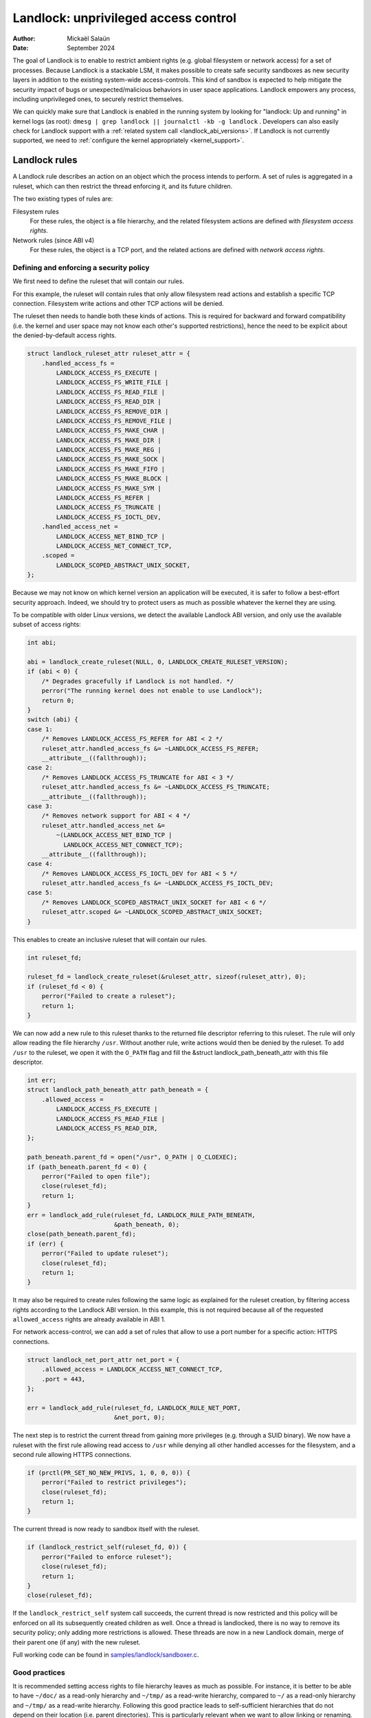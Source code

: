 .. SPDX-License-Identifier: GPL-2.0
.. Copyright © 2017-2020 Mickaël Salaün <mic@digikod.net>
.. Copyright © 2019-2020 ANSSI
.. Copyright © 2021-2022 Microsoft Corporation

=====================================
Landlock: unprivileged access control
=====================================

:Author: Mickaël Salaün
:Date: September 2024

The goal of Landlock is to enable to restrict ambient rights (e.g. global
filesystem or network access) for a set of processes.  Because Landlock
is a stackable LSM, it makes possible to create safe security sandboxes as new
security layers in addition to the existing system-wide access-controls. This
kind of sandbox is expected to help mitigate the security impact of bugs or
unexpected/malicious behaviors in user space applications.  Landlock empowers
any process, including unprivileged ones, to securely restrict themselves.

We can quickly make sure that Landlock is enabled in the running system by
looking for "landlock: Up and running" in kernel logs (as root):
``dmesg | grep landlock || journalctl -kb -g landlock`` .
Developers can also easily check for Landlock support with a
:ref:`related system call <landlock_abi_versions>`.
If Landlock is not currently supported, we need to
:ref:`configure the kernel appropriately <kernel_support>`.

Landlock rules
==============

A Landlock rule describes an action on an object which the process intends to
perform.  A set of rules is aggregated in a ruleset, which can then restrict
the thread enforcing it, and its future children.

The two existing types of rules are:

Filesystem rules
    For these rules, the object is a file hierarchy,
    and the related filesystem actions are defined with
    `filesystem access rights`.

Network rules (since ABI v4)
    For these rules, the object is a TCP port,
    and the related actions are defined with `network access rights`.

Defining and enforcing a security policy
----------------------------------------

We first need to define the ruleset that will contain our rules.

For this example, the ruleset will contain rules that only allow filesystem
read actions and establish a specific TCP connection. Filesystem write
actions and other TCP actions will be denied.

The ruleset then needs to handle both these kinds of actions.  This is
required for backward and forward compatibility (i.e. the kernel and user
space may not know each other's supported restrictions), hence the need
to be explicit about the denied-by-default access rights.

.. code-block:: c

    struct landlock_ruleset_attr ruleset_attr = {
        .handled_access_fs =
            LANDLOCK_ACCESS_FS_EXECUTE |
            LANDLOCK_ACCESS_FS_WRITE_FILE |
            LANDLOCK_ACCESS_FS_READ_FILE |
            LANDLOCK_ACCESS_FS_READ_DIR |
            LANDLOCK_ACCESS_FS_REMOVE_DIR |
            LANDLOCK_ACCESS_FS_REMOVE_FILE |
            LANDLOCK_ACCESS_FS_MAKE_CHAR |
            LANDLOCK_ACCESS_FS_MAKE_DIR |
            LANDLOCK_ACCESS_FS_MAKE_REG |
            LANDLOCK_ACCESS_FS_MAKE_SOCK |
            LANDLOCK_ACCESS_FS_MAKE_FIFO |
            LANDLOCK_ACCESS_FS_MAKE_BLOCK |
            LANDLOCK_ACCESS_FS_MAKE_SYM |
            LANDLOCK_ACCESS_FS_REFER |
            LANDLOCK_ACCESS_FS_TRUNCATE |
            LANDLOCK_ACCESS_FS_IOCTL_DEV,
        .handled_access_net =
            LANDLOCK_ACCESS_NET_BIND_TCP |
            LANDLOCK_ACCESS_NET_CONNECT_TCP,
        .scoped =
            LANDLOCK_SCOPED_ABSTRACT_UNIX_SOCKET,
    };

Because we may not know on which kernel version an application will be
executed, it is safer to follow a best-effort security approach.  Indeed, we
should try to protect users as much as possible whatever the kernel they are
using.

To be compatible with older Linux versions, we detect the available Landlock ABI
version, and only use the available subset of access rights:

.. code-block:: c

    int abi;

    abi = landlock_create_ruleset(NULL, 0, LANDLOCK_CREATE_RULESET_VERSION);
    if (abi < 0) {
        /* Degrades gracefully if Landlock is not handled. */
        perror("The running kernel does not enable to use Landlock");
        return 0;
    }
    switch (abi) {
    case 1:
        /* Removes LANDLOCK_ACCESS_FS_REFER for ABI < 2 */
        ruleset_attr.handled_access_fs &= ~LANDLOCK_ACCESS_FS_REFER;
        __attribute__((fallthrough));
    case 2:
        /* Removes LANDLOCK_ACCESS_FS_TRUNCATE for ABI < 3 */
        ruleset_attr.handled_access_fs &= ~LANDLOCK_ACCESS_FS_TRUNCATE;
        __attribute__((fallthrough));
    case 3:
        /* Removes network support for ABI < 4 */
        ruleset_attr.handled_access_net &=
            ~(LANDLOCK_ACCESS_NET_BIND_TCP |
              LANDLOCK_ACCESS_NET_CONNECT_TCP);
        __attribute__((fallthrough));
    case 4:
        /* Removes LANDLOCK_ACCESS_FS_IOCTL_DEV for ABI < 5 */
        ruleset_attr.handled_access_fs &= ~LANDLOCK_ACCESS_FS_IOCTL_DEV;
    case 5:
        /* Removes LANDLOCK_SCOPED_ABSTRACT_UNIX_SOCKET for ABI < 6 */
        ruleset_attr.scoped &= ~LANDLOCK_SCOPED_ABSTRACT_UNIX_SOCKET;
    }

This enables to create an inclusive ruleset that will contain our rules.

.. code-block:: c

    int ruleset_fd;

    ruleset_fd = landlock_create_ruleset(&ruleset_attr, sizeof(ruleset_attr), 0);
    if (ruleset_fd < 0) {
        perror("Failed to create a ruleset");
        return 1;
    }

We can now add a new rule to this ruleset thanks to the returned file
descriptor referring to this ruleset.  The rule will only allow reading the
file hierarchy ``/usr``.  Without another rule, write actions would then be
denied by the ruleset.  To add ``/usr`` to the ruleset, we open it with the
``O_PATH`` flag and fill the &struct landlock_path_beneath_attr with this file
descriptor.

.. code-block:: c

    int err;
    struct landlock_path_beneath_attr path_beneath = {
        .allowed_access =
            LANDLOCK_ACCESS_FS_EXECUTE |
            LANDLOCK_ACCESS_FS_READ_FILE |
            LANDLOCK_ACCESS_FS_READ_DIR,
    };

    path_beneath.parent_fd = open("/usr", O_PATH | O_CLOEXEC);
    if (path_beneath.parent_fd < 0) {
        perror("Failed to open file");
        close(ruleset_fd);
        return 1;
    }
    err = landlock_add_rule(ruleset_fd, LANDLOCK_RULE_PATH_BENEATH,
                            &path_beneath, 0);
    close(path_beneath.parent_fd);
    if (err) {
        perror("Failed to update ruleset");
        close(ruleset_fd);
        return 1;
    }

It may also be required to create rules following the same logic as explained
for the ruleset creation, by filtering access rights according to the Landlock
ABI version.  In this example, this is not required because all of the requested
``allowed_access`` rights are already available in ABI 1.

For network access-control, we can add a set of rules that allow to use a port
number for a specific action: HTTPS connections.

.. code-block:: c

    struct landlock_net_port_attr net_port = {
        .allowed_access = LANDLOCK_ACCESS_NET_CONNECT_TCP,
        .port = 443,
    };

    err = landlock_add_rule(ruleset_fd, LANDLOCK_RULE_NET_PORT,
                            &net_port, 0);

The next step is to restrict the current thread from gaining more privileges
(e.g. through a SUID binary).  We now have a ruleset with the first rule
allowing read access to ``/usr`` while denying all other handled accesses for
the filesystem, and a second rule allowing HTTPS connections.

.. code-block:: c

    if (prctl(PR_SET_NO_NEW_PRIVS, 1, 0, 0, 0)) {
        perror("Failed to restrict privileges");
        close(ruleset_fd);
        return 1;
    }

The current thread is now ready to sandbox itself with the ruleset.

.. code-block:: c

    if (landlock_restrict_self(ruleset_fd, 0)) {
        perror("Failed to enforce ruleset");
        close(ruleset_fd);
        return 1;
    }
    close(ruleset_fd);

If the ``landlock_restrict_self`` system call succeeds, the current thread is
now restricted and this policy will be enforced on all its subsequently created
children as well.  Once a thread is landlocked, there is no way to remove its
security policy; only adding more restrictions is allowed.  These threads are
now in a new Landlock domain, merge of their parent one (if any) with the new
ruleset.

Full working code can be found in `samples/landlock/sandboxer.c`_.

Good practices
--------------

It is recommended setting access rights to file hierarchy leaves as much as
possible.  For instance, it is better to be able to have ``~/doc/`` as a
read-only hierarchy and ``~/tmp/`` as a read-write hierarchy, compared to
``~/`` as a read-only hierarchy and ``~/tmp/`` as a read-write hierarchy.
Following this good practice leads to self-sufficient hierarchies that do not
depend on their location (i.e. parent directories).  This is particularly
relevant when we want to allow linking or renaming.  Indeed, having consistent
access rights per directory enables to change the location of such directory
without relying on the destination directory access rights (except those that
are required for this operation, see ``LANDLOCK_ACCESS_FS_REFER``
documentation).

Having self-sufficient hierarchies also helps to tighten the required access
rights to the minimal set of data.  This also helps avoid sinkhole directories,
i.e.  directories where data can be linked to but not linked from.  However,
this depends on data organization, which might not be controlled by developers.
In this case, granting read-write access to ``~/tmp/``, instead of write-only
access, would potentially allow to move ``~/tmp/`` to a non-readable directory
and still keep the ability to list the content of ``~/tmp/``.

Layers of file path access rights
---------------------------------

Each time a thread enforces a ruleset on itself, it updates its Landlock domain
with a new layer of policy.  Indeed, this complementary policy is stacked with
the potentially other rulesets already restricting this thread.  A sandboxed
thread can then safely add more constraints to itself with a new enforced
ruleset.

One policy layer grants access to a file path if at least one of its rules
encountered on the path grants the access.  A sandboxed thread can only access
a file path if all its enforced policy layers grant the access as well as all
the other system access controls (e.g. filesystem DAC, other LSM policies,
etc.).

Bind mounts and OverlayFS
-------------------------

Landlock enables to restrict access to file hierarchies, which means that these
access rights can be propagated with bind mounts (cf.
Documentation/filesystems/sharedsubtree.rst) but not with
Documentation/filesystems/overlayfs.rst.

A bind mount mirrors a source file hierarchy to a destination.  The destination
hierarchy is then composed of the exact same files, on which Landlock rules can
be tied, either via the source or the destination path.  These rules restrict
access when they are encountered on a path, which means that they can restrict
access to multiple file hierarchies at the same time, whether these hierarchies
are the result of bind mounts or not.

An OverlayFS mount point consists of upper and lower layers.  These layers are
combined in a merge directory, result of the mount point.  This merge hierarchy
may include files from the upper and lower layers, but modifications performed
on the merge hierarchy only reflects on the upper layer.  From a Landlock
policy point of view, each OverlayFS layers and merge hierarchies are
standalone and contains their own set of files and directories, which is
different from bind mounts.  A policy restricting an OverlayFS layer will not
restrict the resulted merged hierarchy, and vice versa.  Landlock users should
then only think about file hierarchies they want to allow access to, regardless
of the underlying filesystem.

Inheritance
-----------

Every new thread resulting from a :manpage:`clone(2)` inherits Landlock domain
restrictions from its parent.  This is similar to the seccomp inheritance (cf.
Documentation/userspace-api/seccomp_filter.rst) or any other LSM dealing with
task's :manpage:`credentials(7)`.  For instance, one process's thread may apply
Landlock rules to itself, but they will not be automatically applied to other
sibling threads (unlike POSIX thread credential changes, cf.
:manpage:`nptl(7)`).

When a thread sandboxes itself, we have the guarantee that the related security
policy will stay enforced on all this thread's descendants.  This allows
creating standalone and modular security policies per application, which will
automatically be composed between themselves according to their runtime parent
policies.

Ptrace restrictions
-------------------

A sandboxed process has less privileges than a non-sandboxed process and must
then be subject to additional restrictions when manipulating another process.
To be allowed to use :manpage:`ptrace(2)` and related syscalls on a target
process, a sandboxed process should have a subset of the target process rules,
which means the tracee must be in a sub-domain of the tracer.

IPC Scoping
-----------

Similar to the implicit `Ptrace restrictions`_, we may want to further
restrict interactions between sandboxes. Each Landlock domain can be
explicitly scoped for a set of actions by specifying it on a ruleset.
For example, if a sandboxed process should not be able to
:manpage:`connect(2)` to a non-sandboxed process through abstract
:manpage:`unix(7)` sockets, we can specify such restriction with
``LANDLOCK_SCOPED_ABSTRACT_UNIX_SOCKET``.

A sandboxed process can connect to a non-sandboxed process when its
domain is not scoped. If a process's domain is scoped, it can only
connect to sockets created by processes in the same scoped domain.

A connected datagram socket behaves like a stream socket when its domain
is scoped, meaning if the domain is scoped after the socket is connected
, it can still :manpage:`send(2)` data just like a stream socket.
However, in the same scenario, a non-connected datagram socket cannot
send data (with :manpage:`sendto(2)`) outside its scoped domain.

A process with a scoped domain can inherit a socket created by a
non-scoped process. The process cannot connect to this socket since it
has a scoped domain.

IPC scoping does not support Landlock rules, so if a domain is scoped,
no rules can be added to allow access to a resource outside of the
scoped domain.

Truncating files
----------------

The operations covered by ``LANDLOCK_ACCESS_FS_WRITE_FILE`` and
``LANDLOCK_ACCESS_FS_TRUNCATE`` both change the contents of a file and sometimes
overlap in non-intuitive ways.  It is recommended to always specify both of
these together.

A particularly surprising example is :manpage:`creat(2)`.  The name suggests
that this system call requires the rights to create and write files.  However,
it also requires the truncate right if an existing file under the same name is
already present.

It should also be noted that truncating files does not require the
``LANDLOCK_ACCESS_FS_WRITE_FILE`` right.  Apart from the :manpage:`truncate(2)`
system call, this can also be done through :manpage:`open(2)` with the flags
``O_RDONLY | O_TRUNC``.

The truncate right is associated with the opened file (see below).

Rights associated with file descriptors
---------------------------------------

When opening a file, the availability of the ``LANDLOCK_ACCESS_FS_TRUNCATE`` and
``LANDLOCK_ACCESS_FS_IOCTL_DEV`` rights is associated with the newly created
file descriptor and will be used for subsequent truncation and ioctl attempts
using :manpage:`ftruncate(2)` and :manpage:`ioctl(2)`.  The behavior is similar
to opening a file for reading or writing, where permissions are checked during
:manpage:`open(2)`, but not during the subsequent :manpage:`read(2)` and
:manpage:`write(2)` calls.

As a consequence, it is possible that a process has multiple open file
descriptors referring to the same file, but Landlock enforces different things
when operating with these file descriptors.  This can happen when a Landlock
ruleset gets enforced and the process keeps file descriptors which were opened
both before and after the enforcement.  It is also possible to pass such file
descriptors between processes, keeping their Landlock properties, even when some
of the involved processes do not have an enforced Landlock ruleset.

Compatibility
=============

Backward and forward compatibility
----------------------------------

Landlock is designed to be compatible with past and future versions of the
kernel.  This is achieved thanks to the system call attributes and the
associated bitflags, particularly the ruleset's ``handled_access_fs``.  Making
handled access right explicit enables the kernel and user space to have a clear
contract with each other.  This is required to make sure sandboxing will not
get stricter with a system update, which could break applications.

Developers can subscribe to the `Landlock mailing list
<https://subspace.kernel.org/lists.linux.dev.html>`_ to knowingly update and
test their applications with the latest available features.  In the interest of
users, and because they may use different kernel versions, it is strongly
encouraged to follow a best-effort security approach by checking the Landlock
ABI version at runtime and only enforcing the supported features.

.. _landlock_abi_versions:

Landlock ABI versions
---------------------

The Landlock ABI version can be read with the sys_landlock_create_ruleset()
system call:

.. code-block:: c

    int abi;

    abi = landlock_create_ruleset(NULL, 0, LANDLOCK_CREATE_RULESET_VERSION);
    if (abi < 0) {
        switch (errno) {
        case ENOSYS:
            printf("Landlock is not supported by the current kernel.\n");
            break;
        case EOPNOTSUPP:
            printf("Landlock is currently disabled.\n");
            break;
        }
        return 0;
    }
    if (abi >= 2) {
        printf("Landlock supports LANDLOCK_ACCESS_FS_REFER.\n");
    }

The following kernel interfaces are implicitly supported by the first ABI
version.  Features only supported from a specific version are explicitly marked
as such.

Kernel interface
================

Access rights
-------------

.. kernel-doc:: include/uapi/linux/landlock.h
    :identifiers: fs_access net_access scope

Creating a new ruleset
----------------------

.. kernel-doc:: security/landlock/syscalls.c
    :identifiers: sys_landlock_create_ruleset

.. kernel-doc:: include/uapi/linux/landlock.h
    :identifiers: landlock_ruleset_attr

Extending a ruleset
-------------------

.. kernel-doc:: security/landlock/syscalls.c
    :identifiers: sys_landlock_add_rule

.. kernel-doc:: include/uapi/linux/landlock.h
    :identifiers: landlock_rule_type landlock_path_beneath_attr
                  landlock_net_port_attr

Enforcing a ruleset
-------------------

.. kernel-doc:: security/landlock/syscalls.c
    :identifiers: sys_landlock_restrict_self

Current limitations
===================

Filesystem topology modification
--------------------------------

Threads sandboxed with filesystem restrictions cannot modify filesystem
topology, whether via :manpage:`mount(2)` or :manpage:`pivot_root(2)`.
However, :manpage:`chroot(2)` calls are not denied.

Special filesystems
-------------------

Access to regular files and directories can be restricted by Landlock,
according to the handled accesses of a ruleset.  However, files that do not
come from a user-visible filesystem (e.g. pipe, socket), but can still be
accessed through ``/proc/<pid>/fd/*``, cannot currently be explicitly
restricted.  Likewise, some special kernel filesystems such as nsfs, which can
be accessed through ``/proc/<pid>/ns/*``, cannot currently be explicitly
restricted.  However, thanks to the `ptrace restrictions`_, access to such
sensitive ``/proc`` files are automatically restricted according to domain
hierarchies.  Future Landlock evolutions could still enable to explicitly
restrict such paths with dedicated ruleset flags.

Ruleset layers
--------------

There is a limit of 16 layers of stacked rulesets.  This can be an issue for a
task willing to enforce a new ruleset in complement to its 16 inherited
rulesets.  Once this limit is reached, sys_landlock_restrict_self() returns
E2BIG.  It is then strongly suggested to carefully build rulesets once in the
life of a thread, especially for applications able to launch other applications
that may also want to sandbox themselves (e.g. shells, container managers,
etc.).

Memory usage
------------

Kernel memory allocated to create rulesets is accounted and can be restricted
by the Documentation/admin-guide/cgroup-v1/memory.rst.

IOCTL support
-------------

The ``LANDLOCK_ACCESS_FS_IOCTL_DEV`` right restricts the use of
:manpage:`ioctl(2)`, but it only applies to *newly opened* device files.  This
means specifically that pre-existing file descriptors like stdin, stdout and
stderr are unaffected.

Users should be aware that TTY devices have traditionally permitted to control
other processes on the same TTY through the ``TIOCSTI`` and ``TIOCLINUX`` IOCTL
commands.  Both of these require ``CAP_SYS_ADMIN`` on modern Linux systems, but
the behavior is configurable for ``TIOCSTI``.

On older systems, it is therefore recommended to close inherited TTY file
descriptors, or to reopen them from ``/proc/self/fd/*`` without the
``LANDLOCK_ACCESS_FS_IOCTL_DEV`` right, if possible.

Landlock's IOCTL support is coarse-grained at the moment, but may become more
fine-grained in the future.  Until then, users are advised to establish the
guarantees that they need through the file hierarchy, by only allowing the
``LANDLOCK_ACCESS_FS_IOCTL_DEV`` right on files where it is really required.

Previous limitations
====================

File renaming and linking (ABI < 2)
-----------------------------------

Because Landlock targets unprivileged access controls, it needs to properly
handle composition of rules.  Such property also implies rules nesting.
Properly handling multiple layers of rulesets, each one of them able to
restrict access to files, also implies inheritance of the ruleset restrictions
from a parent to its hierarchy.  Because files are identified and restricted by
their hierarchy, moving or linking a file from one directory to another implies
propagation of the hierarchy constraints, or restriction of these actions
according to the potentially lost constraints.  To protect against privilege
escalations through renaming or linking, and for the sake of simplicity,
Landlock previously limited linking and renaming to the same directory.
Starting with the Landlock ABI version 2, it is now possible to securely
control renaming and linking thanks to the new ``LANDLOCK_ACCESS_FS_REFER``
access right.

File truncation (ABI < 3)
-------------------------

File truncation could not be denied before the third Landlock ABI, so it is
always allowed when using a kernel that only supports the first or second ABI.

Starting with the Landlock ABI version 3, it is now possible to securely control
truncation thanks to the new ``LANDLOCK_ACCESS_FS_TRUNCATE`` access right.

Network support (ABI < 4)
-------------------------

Starting with the Landlock ABI version 4, it is now possible to restrict TCP
bind and connect actions to only a set of allowed ports thanks to the new
``LANDLOCK_ACCESS_NET_BIND_TCP`` and ``LANDLOCK_ACCESS_NET_CONNECT_TCP``
access rights.

IOCTL (ABI < 5)
---------------

IOCTL operations could not be denied before the fifth Landlock ABI, so
:manpage:`ioctl(2)` is always allowed when using a kernel that only supports an
earlier ABI.

Starting with the Landlock ABI version 5, it is possible to restrict the use of
:manpage:`ioctl(2)` using the new ``LANDLOCK_ACCESS_FS_IOCTL_DEV`` right.

Abstract UNIX socket scoping (ABI < 6)
--------------------------------------

Starting with the Landlock ABI version 6, it is possible to restrict
connections to an abstract :manpage:`unix(7)` socket by setting
``LANDLOCK_SCOPED_ABSTRACT_UNIX_SOCKET`` to the ``scoped`` ruleset attribute.

.. _kernel_support:

Kernel support
==============

Build time configuration
------------------------

Landlock was first introduced in Linux 5.13 but it must be configured at build
time with ``CONFIG_SECURITY_LANDLOCK=y``.  Landlock must also be enabled at boot
time as the other security modules.  The list of security modules enabled by
default is set with ``CONFIG_LSM``.  The kernel configuration should then
contains ``CONFIG_LSM=landlock,[...]`` with ``[...]``  as the list of other
potentially useful security modules for the running system (see the
``CONFIG_LSM`` help).

Boot time configuration
-----------------------

If the running kernel does not have ``landlock`` in ``CONFIG_LSM``, then we can
enable Landlock by adding ``lsm=landlock,[...]`` to
Documentation/admin-guide/kernel-parameters.rst in the boot loader
configuration.

For example, if the current built-in configuration is:

.. code-block:: console

    $ zgrep -h "^CONFIG_LSM=" "/boot/config-$(uname -r)" /proc/config.gz 2>/dev/null
    CONFIG_LSM="lockdown,yama,integrity,apparmor"

...and if the cmdline doesn't contain ``landlock`` either:

.. code-block:: console

    $ sed -n 's/.*\(\<lsm=\S\+\).*/\1/p' /proc/cmdline
    lsm=lockdown,yama,integrity,apparmor

...we should configure the boot loader to set a cmdline extending the ``lsm``
list with the ``landlock,`` prefix::

  lsm=landlock,lockdown,yama,integrity,apparmor

After a reboot, we can check that Landlock is up and running by looking at
kernel logs:

.. code-block:: console

    # dmesg | grep landlock || journalctl -kb -g landlock
    [    0.000000] Command line: [...] lsm=landlock,lockdown,yama,integrity,apparmor
    [    0.000000] Kernel command line: [...] lsm=landlock,lockdown,yama,integrity,apparmor
    [    0.000000] LSM: initializing lsm=lockdown,capability,landlock,yama,integrity,apparmor
    [    0.000000] landlock: Up and running.

The kernel may be configured at build time to always load the ``lockdown`` and
``capability`` LSMs.  In that case, these LSMs will appear at the beginning of
the ``LSM: initializing`` log line as well, even if they are not configured in
the boot loader.

Network support
---------------

To be able to explicitly allow TCP operations (e.g., adding a network rule with
``LANDLOCK_ACCESS_NET_BIND_TCP``), the kernel must support TCP
(``CONFIG_INET=y``).  Otherwise, sys_landlock_add_rule() returns an
``EAFNOSUPPORT`` error, which can safely be ignored because this kind of TCP
operation is already not possible.

Questions and answers
=====================

What about user space sandbox managers?
---------------------------------------

Using user space process to enforce restrictions on kernel resources can lead
to race conditions or inconsistent evaluations (i.e. `Incorrect mirroring of
the OS code and state
<https://www.ndss-symposium.org/ndss2003/traps-and-pitfalls-practical-problems-system-call-interposition-based-security-tools/>`_).

What about namespaces and containers?
-------------------------------------

Namespaces can help create sandboxes but they are not designed for
access-control and then miss useful features for such use case (e.g. no
fine-grained restrictions).  Moreover, their complexity can lead to security
issues, especially when untrusted processes can manipulate them (cf.
`Controlling access to user namespaces <https://lwn.net/Articles/673597/>`_).

Additional documentation
========================

* Documentation/security/landlock.rst
* https://landlock.io

.. Links
.. _samples/landlock/sandboxer.c:
   https://git.kernel.org/pub/scm/linux/kernel/git/stable/linux.git/tree/samples/landlock/sandboxer.c
